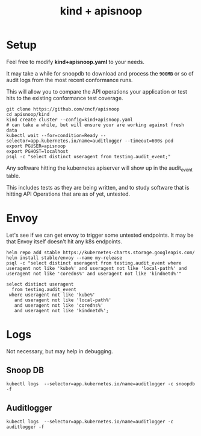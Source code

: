 #+TITLE: kind + apisnoop
* Setup

Feel free to modify **kind+apisnoop.yaml** to your needs.

It may take a while for snoopdb to download and process the *~900MB~* or so of audit logs from the most recent conformance runs.

This will allow you to compare the API operations your application or test hits to the existing conformance test coverage.

#+begin_src shell
  git clone https://github.com/cncf/apisnoop
  cd apisnoop/kind
  kind create cluster --config=kind+apisnoop.yaml
  # can take a while, but will ensure your are working against fresh data
  kubectl wait --for=condition=Ready --selector=app.kubernetes.io/name=auditlogger --timeout=600s pod
  export PGUSER=apisnoop
  export PGHOST=localhost
  psql -c "select distinct useragent from testing.audit_event;"
#+end_src

Any software hitting the kubernetes apiserver will show up in the audit_event table.

This includes tests as they are being written, and to study software that is hitting API Operations that are as of yet, untested.

* Envoy

Let's see if we can get envoy to trigger some untested endpoints.
It may be that Envoy itself doesn't hit any k8s endpoints.

#+begin_src shell
helm repo add stable https://kubernetes-charts.storage.googleapis.com/
helm install stable/envoy --name my-release
psql -c "select distinct useragent from testing.audit_event where useragent not like 'kube%' and useragent not like 'local-path%' and useragent not like 'coredns%' and useragent not like 'kindnetd%'"
#+end_src

#+begin_src sql-mode
  select distinct useragent
    from testing.audit_event
   where useragent not like 'kube%'
     and useragent not like 'local-path%'
     and useragent not like 'coredns%'
     and useragent not like 'kindnetd%';
#+end_src

#+RESULTS:
#+begin_SRC example
                   useragent
-----------------------------------------------
 helm/v0.0.0 (darwin/amd64) kubernetes/$Format
 Go-http-client/2.0
(2 rows)

#+end_SRC

* Logs

Not necessary, but may help in debugging.

** Snoop DB
#+begin_src shell
kubectl logs  --selector=app.kubernetes.io/name=auditlogger -c snoopdb -f
#+end_src

** Auditlogger
#+begin_src shell
kubectl logs  --selector=app.kubernetes.io/name=auditlogger -c auditlogger -f
#+end_src
